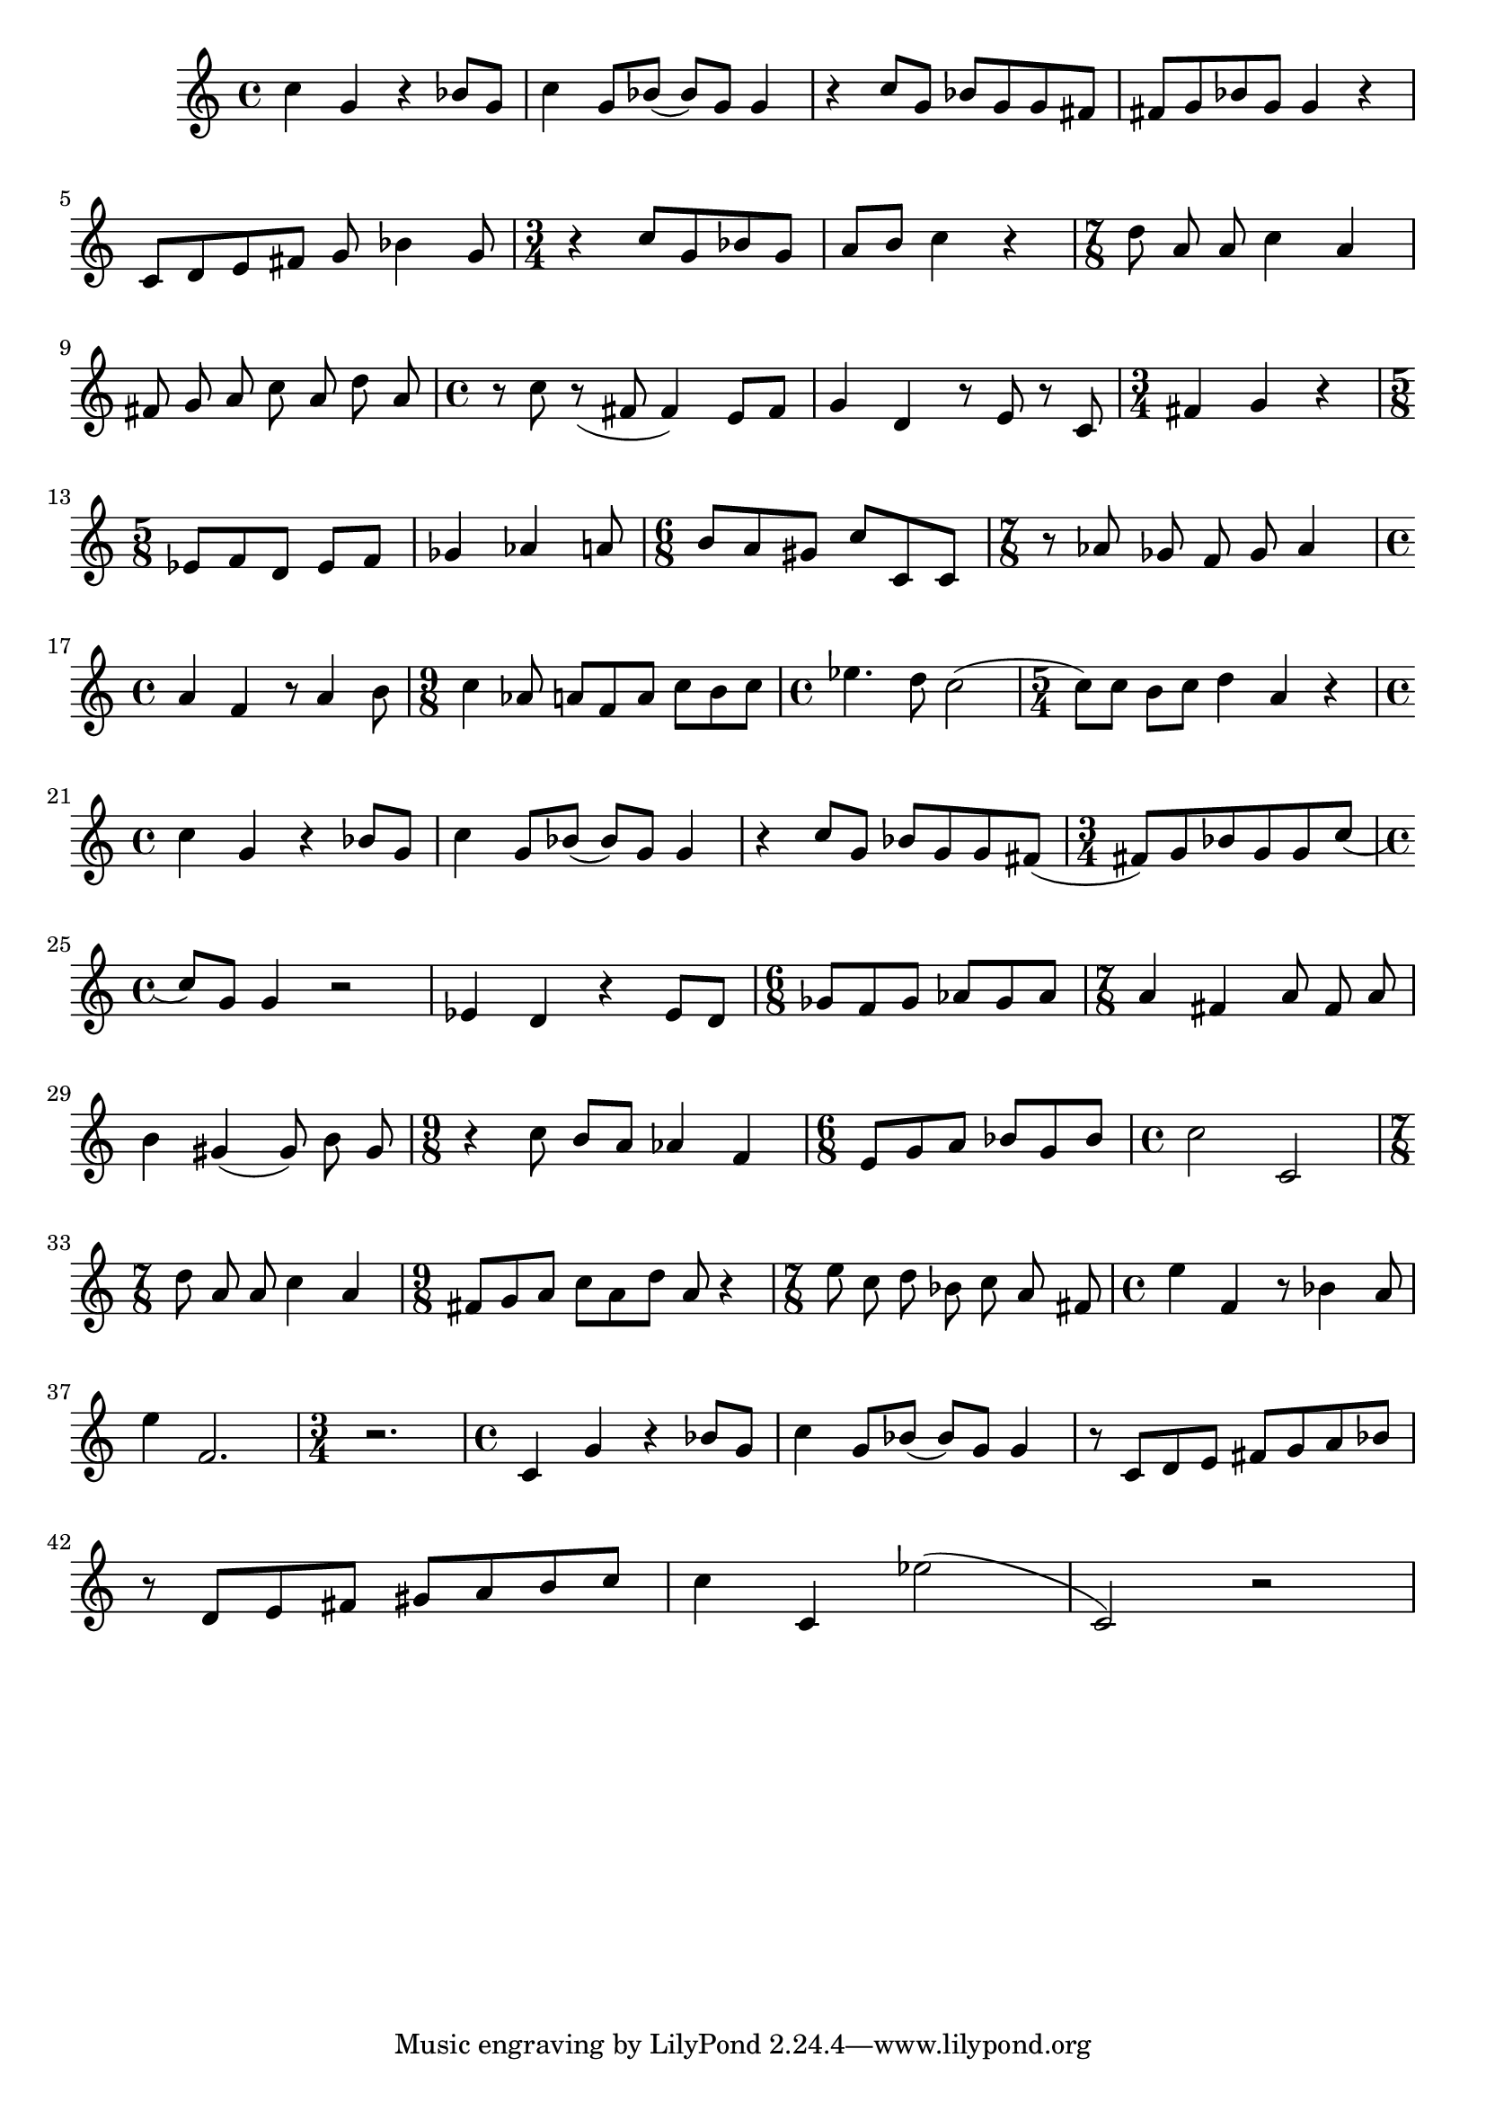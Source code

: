 \version "2.23.3"

melody = \relative c' {
  \clef treble
  \key c \major
  \time 4/4

  c'4 g r bes8 g | c4 g8 bes8 (bes8) g g4 | r c8 g bes g g fis | fis g bes g g4 r | \break
  c,8 d e fis g bes4 g8 | \time 3/4 r4 c8 g bes g | a b c4 r | \time 7/8 d8 a a c4 a | \break
  fis8 g a c a d a | \time 4/4 r8 c r (fis, fis4) e8 fis | g4 d r8 e r c| \time 3/4 fis4 g r | \break
  \time 5/8 ees8 f d ees f | ges4 aes a8 | \time 6/8 b a gis c c, c | \time 7/8 r8 aes' ges  f ges aes4 | \break 
  \time 4/4 a f r8 a4 b8 | \time 9/8 c4 aes8 a f a c b c | \time 4/4 ees4. d8 c2 ( | \time 5/4 c8) c b c d4 a r |\break
  \time 4/4 c4 g r bes8 g | c4 g8 bes (bes) g g4 | r c8 g bes g g fis ( | \time 3/4 fis) g bes g g c ( | \break
  \time 4/4 c) g g4 r2 | ees4 d r ees8 d | \time 6/8 ges f ges aes ges aes | \time 7/8 a4 fis a8 fis a | \break
  b4 gis (gis8) b gis | \time 9/8 r4 c8 b a aes4 f | \time 6/8 e8 g a bes g bes | \time 4/4 c2 c,2 | \break
  \time 7/8 d'8 a a c4 a | \time 9/8 fis8 g a c a d a r4 | \time 7/8 e'8 c d bes c a fis | \time 4/4 e'4 f, r8 bes 4 a8 | \break
  e'4 f,2. | \time 3/4 r2. | \time 4/4 c4 g' r bes8 g | c4 g8 bes (bes) g g4 | r8 c, d e fis g a bes | \break
  r8 d, e fis gis a b c | c4 c, ees'2( | c,2) r2 | \break
  % | \break

  

}

\score {
  \new Staff {
    \set Staff.midiInstrument = "glockenspiel"
    \melody
  }
  \layout { }
  \midi { }
}
